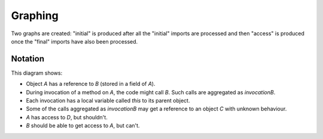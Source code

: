 .. _Graphing:

Graphing
========

Two graphs are created: "initial" is produced after all the "initial"
imports are processed and then "access" is produced once the "final"
imports have also been processed.

.. function:: graphNode(?Node, ?Attrs)

   Specify the GraphViz attributes for a node. For example::

     graphNode("store", "color=red").

.. function:: graphEdge(?Source, ?Target, ?Attrs)

   Specify that there is an edge from `Source` to `Target` with the given
   attributes. For example::

     graphEdge("user", "store", "style=dashed").

.. function:: showInvocation(?Object, ?Invocation)

   Configuration setting that causes the access graph to show these
   invocations of Object explicitly on the graph. If false, these
   invocations are aggregated with their object. To graph all invocations,
   use::

     showInvocation(?Object, ?Invocation) :- live(?Object, ?Invocation).

Notation
--------

.. graphviz::

   digraph notation {
     node [shape=plaintext];
     A -> B [label="field"];
     C [label="C\n(unknown behaviour)",fontcolor=red];

     A -> D [color=red,fontcolor=red,label="safety violation"];
     B -> A [color=red,fontcolor=red,style=dotted,label="liveness violation"];

     node [color=green,fontcolor=green];
     invocationOfA -> invocationOfB [label="calls",fontcolor=green,color=green];
     invocationOfA -> A [style=bold,label="this",style=dashed];
     invocationOfB -> B [style=bold,label="this",style=dashed];
     invocationOfB -> C [label="local",style=dashed];
   }

This diagram shows:

* Object `A` has a reference to `B` (stored in a field of `A`).
* During invocation of a method on `A`, the code might call `B`. Such calls are aggregated as `invocationB`.
* Each invocation has a local variable called `this` to its parent object.
* Some of the calls aggregated as `invocationB` may get a reference to an object `C` with unknown
  behaviour.
* `A` has access to `D`, but shouldn't.
* `B` should be able to get access to `A`, but can't.
